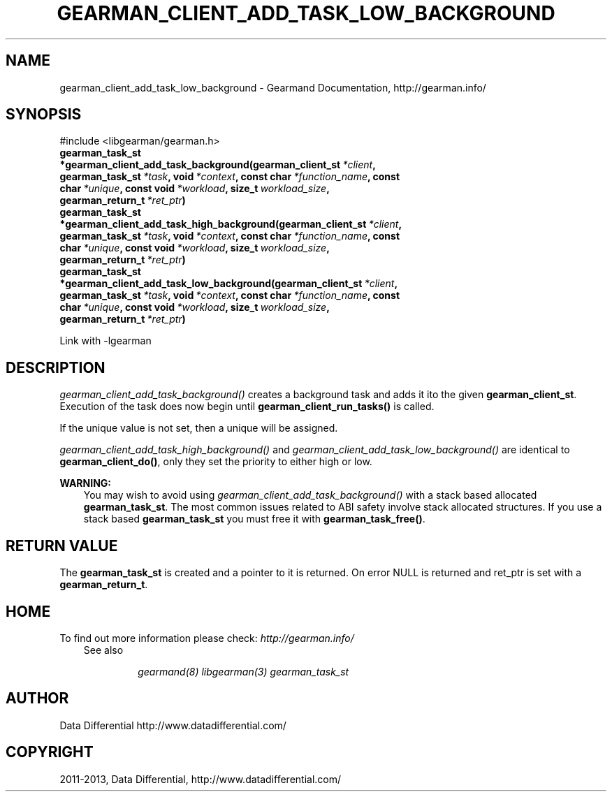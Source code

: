 .\" Man page generated from reStructuredText.
.
.TH "GEARMAN_CLIENT_ADD_TASK_LOW_BACKGROUND" "3" "February 11, 2014" "1.1.12" "Gearmand"
.SH NAME
gearman_client_add_task_low_background \- Gearmand Documentation, http://gearman.info/
.
.nr rst2man-indent-level 0
.
.de1 rstReportMargin
\\$1 \\n[an-margin]
level \\n[rst2man-indent-level]
level margin: \\n[rst2man-indent\\n[rst2man-indent-level]]
-
\\n[rst2man-indent0]
\\n[rst2man-indent1]
\\n[rst2man-indent2]
..
.de1 INDENT
.\" .rstReportMargin pre:
. RS \\$1
. nr rst2man-indent\\n[rst2man-indent-level] \\n[an-margin]
. nr rst2man-indent-level +1
.\" .rstReportMargin post:
..
.de UNINDENT
. RE
.\" indent \\n[an-margin]
.\" old: \\n[rst2man-indent\\n[rst2man-indent-level]]
.nr rst2man-indent-level -1
.\" new: \\n[rst2man-indent\\n[rst2man-indent-level]]
.in \\n[rst2man-indent\\n[rst2man-indent-level]]u
..
.
.nr rst2man-indent-level 0
.
.de1 rstReportMargin
\\$1 \\n[an-margin]
level \\n[rst2man-indent-level]
level margin: \\n[rst2man-indent\\n[rst2man-indent-level]]
-
\\n[rst2man-indent0]
\\n[rst2man-indent1]
\\n[rst2man-indent2]
..
.de1 INDENT
.\" .rstReportMargin pre:
. RS \\$1
. nr rst2man-indent\\n[rst2man-indent-level] \\n[an-margin]
. nr rst2man-indent-level +1
.\" .rstReportMargin post:
..
.de UNINDENT
. RE
.\" indent \\n[an-margin]
.\" old: \\n[rst2man-indent\\n[rst2man-indent-level]]
.nr rst2man-indent-level -1
.\" new: \\n[rst2man-indent\\n[rst2man-indent-level]]
.in \\n[rst2man-indent\\n[rst2man-indent-level]]u
..
.SH SYNOPSIS
.sp
#include <libgearman/gearman.h>
.INDENT 0.0
.TP
.B gearman_task_st *gearman_client_add_task_background(gearman_client_st\fI\ *client\fP, gearman_task_st\fI\ *task\fP, void\fI\ *context\fP, const char\fI\ *function_name\fP, const char\fI\ *unique\fP, const void\fI\ *workload\fP, size_t\fI\ workload_size\fP, gearman_return_t\fI\ *ret_ptr\fP)
.UNINDENT
.INDENT 0.0
.TP
.B gearman_task_st *gearman_client_add_task_high_background(gearman_client_st\fI\ *client\fP, gearman_task_st\fI\ *task\fP, void\fI\ *context\fP, const char\fI\ *function_name\fP, const char\fI\ *unique\fP, const void\fI\ *workload\fP, size_t\fI\ workload_size\fP, gearman_return_t\fI\ *ret_ptr\fP)
.UNINDENT
.INDENT 0.0
.TP
.B gearman_task_st *gearman_client_add_task_low_background(gearman_client_st\fI\ *client\fP, gearman_task_st\fI\ *task\fP, void\fI\ *context\fP, const char\fI\ *function_name\fP, const char\fI\ *unique\fP, const void\fI\ *workload\fP, size_t\fI\ workload_size\fP, gearman_return_t\fI\ *ret_ptr\fP)
.UNINDENT
.sp
Link with \-lgearman
.SH DESCRIPTION
.sp
\fI\%gearman_client_add_task_background()\fP creates a background task and adds it ito the given \fBgearman_client_st\fP\&. Execution of the task does now begin until \fBgearman_client_run_tasks()\fP is called.
.sp
If the unique value is not set, then a unique will be assigned.
.sp
\fI\%gearman_client_add_task_high_background()\fP and \fI\%gearman_client_add_task_low_background()\fP are
identical to \fBgearman_client_do()\fP, only they set the priority to
either high or low.
.sp
\fBWARNING:\fP
.INDENT 0.0
.INDENT 3.5
You may wish to avoid using \fI\%gearman_client_add_task_background()\fP with a stack based allocated
\fBgearman_task_st\fP\&. The most common issues related to ABI safety involve stack allocated structures. If you use a stack based
\fBgearman_task_st\fP you must free it with \fBgearman_task_free()\fP\&.
.UNINDENT
.UNINDENT
.SH RETURN VALUE
.sp
The \fBgearman_task_st\fP is created and a pointer to it is returned. On error NULL is returned and ret_ptr is set with a \fBgearman_return_t\fP\&.
.SH HOME
.sp
To find out more information please check:
\fI\%http://gearman.info/\fP
.INDENT 0.0
.INDENT 3.5
.IP "See also"
.sp
\fIgearmand(8)\fP \fIlibgearman(3)\fP \fIgearman_task_st\fP
.UNINDENT
.UNINDENT
.SH AUTHOR
Data Differential http://www.datadifferential.com/
.SH COPYRIGHT
2011-2013, Data Differential, http://www.datadifferential.com/
.\" Generated by docutils manpage writer.
.
